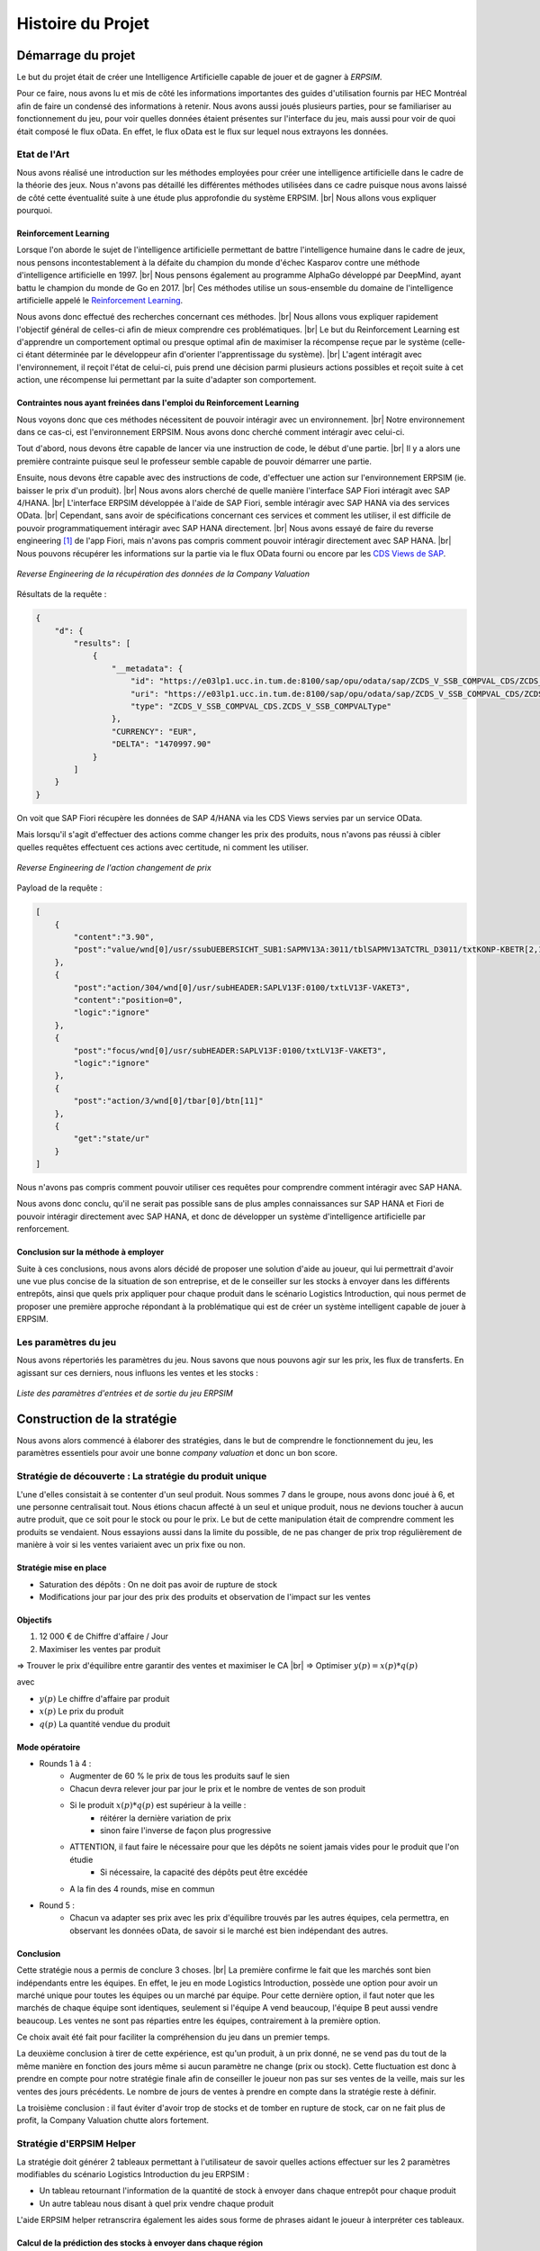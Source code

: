 .. _bilan_projet:

******************
Histoire du Projet
******************

===================
Démarrage du projet 
===================

Le but du projet était de créer une Intelligence Artificielle capable de jouer et de gagner à *ERPSIM*. 

Pour ce faire, nous avons lu et mis de côté les informations importantes des guides d'utilisation fournis par HEC Montréal 
afin de faire un condensé des informations à retenir. Nous avons aussi joués plusieurs parties, pour se familiariser au 
fonctionnement du jeu, pour voir quelles données étaient présentes sur l'interface du jeu, mais aussi pour voir de quoi était 
composé le flux oData. En effet, le flux oData est le flux sur lequel nous extrayons les données. 

Etat de l'Art
-------------

Nous avons réalisé une introduction sur les méthodes employées pour créer une intelligence artificielle dans le cadre de la théorie des jeux. Nous n'avons pas détaillé les différentes méthodes utilisées dans ce cadre puisque nous avons laissé de côté cette éventualité suite à une étude plus approfondie du système ERPSIM. |br| 
Nous allons vous expliquer pourquoi.

^^^^^^^^^^^^^^^^^^^^^^
Reinforcement Learning
^^^^^^^^^^^^^^^^^^^^^^

Lorsque l'on aborde le sujet de l'intelligence artificielle permettant de battre l'intelligence humaine dans le cadre de jeux, nous pensons incontestablement à la défaite du champion du monde d'échec Kasparov contre une méthode d'intelligence artificielle en 1997. |br|
Nous pensons également au programme AlphaGo développé par DeepMind, ayant battu le champion du monde de Go en 2017. |br|
Ces méthodes utilise un sous-ensemble du domaine de l'intelligence artificielle appelé le `Reinforcement Learning <https://en.wikipedia.org/wiki/Reinforcement_learning>`_.

Nous avons donc effectué des recherches concernant ces méthodes. |br|
Nous allons vous expliquer rapidement l'objectif général de celles-ci afin de mieux comprendre ces problématiques. |br|
Le but du Reinforcement Learning est d'apprendre un comportement optimal ou presque optimal afin de maximiser la récompense reçue par le système (celle-ci étant déterminée par le développeur afin d'orienter l'apprentissage du système). |br|
L'agent intéragit avec l'environnement, il reçoit l'état de celui-ci, puis prend une décision parmi plusieurs actions possibles et reçoit suite à cet action, une récompense lui permettant par la suite d'adapter son comportement.

^^^^^^^^^^^^^^^^^^^^^^^^^^^^^^^^^^^^^^^^^^^^^^^^^^^^^^^^^^^^^^^^^^^^^^^
Contraintes nous ayant freinées dans l'emploi du Reinforcement Learning
^^^^^^^^^^^^^^^^^^^^^^^^^^^^^^^^^^^^^^^^^^^^^^^^^^^^^^^^^^^^^^^^^^^^^^^

Nous voyons donc que ces méthodes nécessitent de pouvoir intéragir avec un environnement. |br|
Notre environnement dans ce cas-ci, est l'environnement ERPSIM. Nous avons donc cherché comment intéragir avec celui-ci.

Tout d'abord, nous devons être capable de lancer via une instruction de code, le début d'une partie. |br|
Il y a alors une première contrainte puisque seul le professeur semble capable de pouvoir démarrer une partie.

Ensuite, nous devons être capable avec des instructions de code, d'effectuer une action sur l'environnement ERPSIM (ie. baisser le prix d'un produit). |br|
Nous avons alors cherché de quelle manière l'interface SAP Fiori intéragit avec SAP 4/HANA. |br|
L'interface ERPSIM développée à l'aide de SAP Fiori, semble intéragir avec SAP HANA via des services OData. |br| 
Cependant, sans avoir de spécifications concernant ces services et comment les utiliser, il est difficile de pouvoir programmatiquement intéragir avec SAP HANA directement. |br|
Nous avons essayé de faire du reverse engineering [#f2]_ de l'app Fiori, mais n'avons pas compris comment pouvoir intéragir directement avec SAP HANA. |br|
Nous pouvons récupérer les informations sur la partie via le flux OData fourni ou encore par les `CDS Views de SAP <https://help.sap.com/docs/SAP_HANA_PLATFORM/b3d0daf2a98e49ada00bf31b7ca7a42e/b4080c0883c24d2dae38a60d7fbf07c8.html?version=2.0.04&locale=en-US>`_. 

.. figure:: _static/img/CompanyValuationRequest.png
    :align: center 
    :target: ../_images/CompanyValuationRequest.png

    *Reverse Engineering de la récupération des données de la Company Valuation*

Résultats de la requête :

.. code-block:: console

    {
        "d": {
            "results": [
                {
                    "__metadata": {
                        "id": "https://e03lp1.ucc.in.tum.de:8100/sap/opu/odata/sap/ZCDS_V_SSB_COMPVAL_CDS/ZCDS_V_SSB_COMPVAL('.10~EUR')",
                        "uri": "https://e03lp1.ucc.in.tum.de:8100/sap/opu/odata/sap/ZCDS_V_SSB_COMPVAL_CDS/ZCDS_V_SSB_COMPVAL   ('.10~EUR')",
                        "type": "ZCDS_V_SSB_COMPVAL_CDS.ZCDS_V_SSB_COMPVALType"
                    },
                    "CURRENCY": "EUR",
                    "DELTA": "1470997.90"
                }
            ]
        }
    }

On voit que SAP Fiori récupère les données de SAP 4/HANA via les CDS Views servies par un service OData.

Mais lorsqu'il s'agit d'effectuer des actions comme changer les prix des produits, nous n'avons pas réussi à cibler quelles requêtes effectuent ces actions avec certitude, ni comment les utiliser.

.. figure:: _static/img/ChangeConditionsRequest.png
    :align: center 
    :target: ../_images/ChangeConditionsRequest.png

    *Reverse Engineering de l'action changement de prix*

Payload de la requête :

.. code-block:: console

    [
        {
            "content":"3.90",
            "post":"value/wnd[0]/usr/ssubUEBERSICHT_SUB1:SAPMV13A:3011/tblSAPMV13ATCTRL_D3011/txtKONP-KBETR[2,1]"
        },
        {
            "post":"action/304/wnd[0]/usr/subHEADER:SAPLV13F:0100/txtLV13F-VAKET3",
            "content":"position=0",
            "logic":"ignore"
        },
        {
            "post":"focus/wnd[0]/usr/subHEADER:SAPLV13F:0100/txtLV13F-VAKET3",
            "logic":"ignore"
        },
        {
            "post":"action/3/wnd[0]/tbar[0]/btn[11]"
        },
        {
            "get":"state/ur"
        }
    ]

Nous n'avons pas compris comment pouvoir utiliser ces requêtes pour comprendre comment intéragir avec SAP HANA.

Nous avons donc conclu, qu'il ne serait pas possible sans de plus amples connaissances sur SAP HANA et Fiori de pouvoir intéragir directement avec SAP HANA, et donc de développer un système d'intelligence artificielle par renforcement.

^^^^^^^^^^^^^^^^^^^^^^^^^^^^^^^^^^^^
Conclusion sur la méthode à employer
^^^^^^^^^^^^^^^^^^^^^^^^^^^^^^^^^^^^

Suite à ces conclusions, nous avons alors décidé de proposer une solution d'aide au joueur, qui lui permettrait d'avoir une vue plus concise de la situation de son entreprise, et de le conseiller sur les stocks à envoyer dans les différents entrepôts, ainsi que quels prix appliquer pour chaque produit dans le scénario Logistics Introduction, qui nous permet de proposer une première approche répondant à la problématique qui est de créer un système intelligent capable de jouer à ERPSIM.

.. _paramètres_jeu:

Les paramètres du jeu 
---------------------

Nous avons répertoriés les paramètres du jeu. Nous savons que nous pouvons agir sur les prix, les flux de transferts. En agissant sur ces derniers, 
nous influons les ventes et les stocks : 

.. figure:: _static/img/ParamètresERPSIM.png
    :align: center 
    :target: ../_images/ParamètresERPSIM.png

    *Liste des paramètres d'entrées et de sortie du jeu ERPSIM*

============================
Construction de la stratégie
============================

Nous avons alors commencé à élaborer des stratégies, dans le but de comprendre le fonctionnement du jeu, les paramètres essentiels pour 
avoir une bonne *company valuation* et donc un bon score. 

Stratégie de découverte : La stratégie du produit unique
--------------------------------------------------------

L'une d'elles consistait à se contenter d'un seul produit. Nous sommes 7 dans le groupe, nous avons donc joué à 6, et une personne
centralisait tout. Nous étions chacun affecté à un seul et unique produit, nous ne devions toucher à aucun autre produit, que ce soit
pour le stock ou pour le prix. Le but de cette manipulation était de comprendre comment les produits se vendaient. Nous essayions aussi
dans la limite du possible, de ne pas changer de prix trop régulièrement de manière à voir si les ventes variaient avec un prix fixe
ou non. 

^^^^^^^^^^^^^^^^^^^^^^^
Stratégie mise en place 
^^^^^^^^^^^^^^^^^^^^^^^

* Saturation des dépôts : On ne doit pas avoir de rupture de stock
* Modifications jour par jour des prix des produits et observation de l'impact sur les ventes

^^^^^^^^^
Objectifs 
^^^^^^^^^

1. 12 000 € de Chiffre d'affaire / Jour 
2. Maximiser les ventes par produit 

=> Trouver le prix d'équilibre entre garantir des ventes et maximiser le CA |br|
=> Optimiser :math:`y(p) = x(p) * q(p)` 

avec 

* :math:`y(p)` Le chiffre d'affaire par produit 
* :math:`x(p)` Le prix du produit 
* :math:`q(p)` La quantité vendue du produit 

^^^^^^^^^^^^^^^
Mode opératoire 
^^^^^^^^^^^^^^^

* Rounds 1 à 4 : 
    * Augmenter de 60 % le prix de tous les produits sauf le sien
    * Chacun devra relever jour par jour le prix et le nombre de ventes de son produit 
    * Si le produit :math:`x(p) * q(p)` est supérieur à la veille : 
        * réitérer la dernière variation de prix
        * sinon faire l'inverse de façon plus progressive 
    * ATTENTION, il faut faire le nécessaire pour que les dépôts ne soient jamais vides pour le produit que l'on étudie
        * Si nécessaire, la capacité des dépôts peut être excédée
    * A la fin des 4 rounds, mise en commun
* Round 5 : 
    * Chacun va adapter ses prix avec les prix d'équilibre trouvés par les autres équipes, cela permettra, en observant les données oData, de savoir si le marché est bien indépendant des autres. 

^^^^^^^^^^
Conclusion
^^^^^^^^^^

Cette stratégie nous a permis de conclure 3 choses. |br|
La première confirme le fait que les marchés sont bien indépendants entre les équipes. En effet, le jeu en mode Logistics Introduction, possède une option pour avoir un marché unique pour toutes les équipes ou un marché par équipe. Pour cette dernière option, il faut noter que les marchés de chaque équipe sont identiques, seulement si l'équipe A vend beaucoup, l'équipe B peut aussi vendre beaucoup. Les ventes ne sont pas réparties entre les équipes, contrairement à la première option. 

Ce choix avait été fait pour faciliter la compréhension du jeu dans un premier temps. 

La deuxième conclusion à tirer de cette expérience, est qu'un produit, à un prix donné, ne se vend pas du tout de la même manière en fonction des jours 
même si aucun paramètre ne change (prix ou stock). Cette fluctuation est donc à prendre en compte pour notre stratégie finale afin de conseiller le joueur 
non pas sur ses ventes de la veille, mais sur les ventes des jours précédents. Le nombre de jours de ventes à prendre en compte dans la stratégie reste à
définir. 

La troisième conclusion : il faut éviter d'avoir trop de stocks et de tomber en rupture de stock, car on ne fait plus de profit, la Company Valuation chutte alors fortement.

Stratégie d'ERPSIM Helper
-------------------------

La stratégie doit générer 2 tableaux permettant à l'utilisateur de savoir 
quelles actions effectuer sur les 2 paramètres modifiables du scénario Logistics Introduction du jeu ERPSIM :

* Un tableau retournant l'information de la quantité de stock à envoyer dans chaque entrepôt pour chaque produit
* Un autre tableau nous disant à quel prix vendre chaque produit

L'aide ERPSIM helper retranscrira également les aides sous forme de phrases aidant le joueur à interpréter ces tableaux.

^^^^^^^^^^^^^^^^^^^^^^^^^^^^^^^^^^^^^^^^^^^^^^^^^^^^^^^^^^^^^^^
Calcul de la prédiction des stocks à envoyer dans chaque région
^^^^^^^^^^^^^^^^^^^^^^^^^^^^^^^^^^^^^^^^^^^^^^^^^^^^^^^^^^^^^^^

Répartition des ventes
""""""""""""""""""""""

Afin de savoir quelle quantité de chaque produit envoyer dans chaque entrepôt, nous devons nous baser sur la demande Client. |br|
L'information nous permettant de déduire quelle est la demande pour chaque produit, est l'historique des ventes. |br|
Nous calculons alors la quantité de ventes du produit dans la région puis le divisons par 
la quantité de ventes de ce produit dans toutes les régions, 
ce qui nous donne une proportion de ventes pour chaque région Nord, Sud et Ouest.

:math:`proportion \, des \, ventes \, de \, p \, dans \, la \, région \, r = \frac{ventes_{p,r}}{ventes_{p}} = \% \, ventes_{p,r}`

Avec :

* :math:`p` : Le produit
* :math:`r` : La région

Cette proportion nous aide à savoir combien envoyer dans chaque région pour chaque produit.

Calcul de la quantité à envoyer dans chaque région
""""""""""""""""""""""""""""""""""""""""""""""""""

Nous calculons ensuite, combien envoyer de l'entrepôt principal aux entrepôts régionaux de la manière suivante : |br|

:math:`\forall p \in produits\quad \forall r \in régions`

Si
    :math:`\% \, ventes_{p,r} * stock_{p,entrepôt \, principal} > stock_{p,r}`

Alors
    On envoie :math:`\% \, ventes_{p,r} * stock_{p,entrepôt \, principal} - stock_{p,r}`

Sinon
    :math:`0` : Nous n'envoyons rien car nous avons assez de stock dans l'entrepôt régional.
    Les entrepôts régionaux qui sont plus dans le besoin seront grâce à cela, plus réapprovisionnés que celui-ci.

:math:`\forall p \in produits`

    Nous envoyons le reste du stock de l'entrepôt principal en le dispatchant proportionnellement à :math:`\% \, ventes_{p,r}`

Cette stratégie permet d'envoyer le nombre de produits dans chaque région proportionnellement à la demande dans chacune de celles-ci.

^^^^^^^^^^^^^^^^^^^^^^^^^^^^^^^^^^^^^^^^^^^^^^
Calcul du prix à appliquer pour chaque produit
^^^^^^^^^^^^^^^^^^^^^^^^^^^^^^^^^^^^^^^^^^^^^^

Nous utilisons pour calculer cela :

* Les ventes passées afin de savoir combien nous vendons par jour en moyenne
* Les prix actuels, pour savoir à combien, nous vendons actuellement nos produits
* La fréquence de réapprovisionnement du scénario (5 par défaut pour le scénario Logistics Introduction) et le jour courant dans ce cycle permettant de calculer le nombre de jours restants avant le prochain réapprovisionnement.
* Les stocks actuels

:math:`\forall p \in produits\quad \forall r \in régions`

**Si** le nombre moyen de ventes par jour > au stock restant par jour jusqu'au prochain réapprovisionnement
    
    On augmente le prix de 10%.

**Sinon si** le nombre moyen de ventes par jour < 80% du stock restant par jour restant avant le prochain réapprovisionnement, nous ne vendons pas assez

    **Alors si** 0.9 * le prix actuel du produit > prix de revient

        Nous baissons le prix de 10% pour vendre plus.

    **Sinon**

        Nous ne baissons pas le prix pour ne pas vendre à perte.

**Sinon**

    Nous laissons les prix actuels.

Nous avons fixé à 10% dans un premier temps pour simplifier la complexité du problème, et pour simplifier les manipulations du joueur. |br|
Une amélioration possible de la stratégie serait de trouver une méthode pour estimer ce pourcentage, avec par exemple les NPS Surveys.

.. _resultats:

====================================
Résultats et Analyse de la stratégie
====================================

Les bénéfices pour l'utilisateur
--------------------------------

D'un point de vue visuel, nous pouvons trouver, sur :ref:`l'interface utilisateur <joueur>`, des conseils sur les prix, les transferts de stocks, et une vue plus générale 
de l'état de l'entreprise au premier coup d'oeil. Cette vue permet de prendre des décisions plus rapidement puisque toutes les informations sont centralisées.

D'un point de vue contenu, nous pouvons changer très rapidement les transferts de Stocks grâce au tableau présent en bas à gauche de la page 
car les lignes des produits sont dans le même ordre que dans le jeu, ainsi que les colonnes pour les régions. De ce fait, le joueur n'a plus 
qu'à recopier les valeurs présentes dans ce tableau. 

De la même manière, le tableau des prix, en bas à droite de la page, permet d'adapter les prix au plus vite. Attention toutefois à la latence 
qu'il peut y avoir entre ERPSIM et ERPSIM Helper. En effet, le temps que les données soient récupérées et affichées sur l'interface, il se peut 
qu'un jour soit passé sur ERPSIM. Il faut donc bien vérifier sur ERPSIM Helper, le Round et le Jour en cours, de manière à pas changer le prix 
deux fois. 

Méthode d'évaluation
--------------------

Afin d'évaluer notre solution, nous voulions tester de faire une partie avec :

* Un joueur débutant
* Un joueur disposant des graphiques
* Un joueur disposant des graphiques et de l'aide

Cependant, à notre retour pour effectuer la période de 2 semaines en mai, le professeur nous a informé que l'on ne pouvait plus lancer des parties avec plusieurs joueurs (car diminution de la licence lorsqu'il n'y a plus de cours).

Nous avons donc décidé de mesurer l'efficacité de notre solution de la manière suivante :

1. Nous jouons une partie le plus parfaitement possible en suivant l'aide, puis mettons à disposition nos résultats, afin qu'une future partie du scénario Logistics Introduction puisse être jouée avec les mêmes paramètres de marché pour voir l'efficacité de notre solution comparé à un joueur novice.

.. figure:: _static/img/2022_05_25_market_distribution.png
    :align: center 
    :target: ../_images/2022_05_25_market_distribution.png

    *Ditribution du marché de la partie jouée*

2. Pour avoir une intuition de l'efficacité de notre solution, nous comparons nos résultats avec ceux d'un groupe d'étudiants de `Junia ISA <https://www.isa-lille.fr/isa-lille/>`_ dont nous avons pu récupérer les flux odata. |br| Ils jouaient sur un autre scénario avec celui sur lequel nous avons joué. Nous savons donc que ces conclusions sont à prendre avec parcimonie. Ils nous permettent, cependant, d'avoir une indication sur le comportement de notre programme, sans pour autant valider les résultats.

Résultats finaux
----------------

En termes de Company Valuation, nous pouvons voir ci-dessous, que cette dernière monte très vite au départ puis se stabilise à une bonne valeur. 

.. figure:: _static/img/Game48-CompanyValuation.png
    :align: center
    :target: ../_images/Game48-CompanyValuation.png

    *Company Valuation d'une partie jouée avec ERPSIM Helper*

On y voit donc que nous atteignons 1 million de Company Valuation au Jour 4 du Round 2, et nous ne repassons plus jamais en dessous dans le reste de 
la partie. Au terme de la partie, nous réussissons à avoir 1.47 millions de Company Valuation avec un pic à 1.49 millions au jour 8 du Round 8. 

1. Par rapport aux autres parties que nous avons pu jouer au cours de ce projet, c'est largement cette partie qui a été la mieux jouée avec la meilleure Company Valuation. Notre aide paraît donc fiable. 

2. Qui plus est, nous avons comparé notre score aux parties des étudiants de `Junia ISA <https://www.isa-lille.fr/isa-lille/>`_. Nous sommes bien conscients que nous jouons à ERPSIM avec le scénario Logistics Introduction et que les autres étudiants jouent au scénario Extended et que la difficulté n'est pas la même, mais nous arrivons, avec ce score, à nous placer 3ème du classement. |br| Ce dernier résultat est vraiment à prendre avec précaution, le calcul de la Company Valuation n'est pas le même dans ces deux scénarios. De plus, nous ne savons pas si la Company Valuation est "plafonnée" par un jeu parfait, qui pourrait différer en fonction des variables initiales de la partie. |br| Cette remarque est donc là pour information, plus que pour montrer l'intérêt de notre solution.

Analyse de la stratégie
-----------------------

.. figure:: _static/img/entrepot_general.png
    :align: center
    :target: ../_images/entrepot_general.png

    *Etat des entrepôts lors de la partie jouée avec ERPSIM Helper*

Notre stratégie nous permet de ne pas accumuler de stock dans l'entrepôt général. 

Concernant les entrepôts régionaux, nous pouvons voir que la majorité des stocks sont bien gérés. |br|
Cependant, nous constatons que certains produits semblent saisonniers (i.e Milk), nos calculs permettant de savoir quelle quantité envoyer dans chaque région est basé sur les ventes depuis le début de la partie. |br| 
La stratégie ne prend donc pas en compte les effets saisonniers, on voit alors qu'après une période de forte vente dans l'Ouest, le Milk est réapprovisionné à tort dans l'Ouest.

Sur la Company Valuation, la stratégie semble bonne, même si elle peut sûrement être perfectionnée, en anticipant de manière plus intelligente, les variations de la demande Client. Une des pistes possible est d'exploiter les NPS Surveys.

==========================================
Développement de la solution ERPSIM Helper
==========================================

Répartition des tâches
----------------------

Pour réaliser le programme du projet, nous nous sommes répartis en 3 groupes : 

* Une partie pour l'extraction des données brutes 
* Une partie création d'une stratégie et réalisation des dashboard de visualisation 
* Une partie création des formulaires administrateur et player. 

Les différentes parties de ce projet ont été crées sur un `GitHub <https://github.com/Thrynk/ERPsim-helper>`_. 

Critères de récupération du flux oData 
--------------------------------------

La récupération des données est une étape indispensable pour réaliser notre aide. Nous avons donc réaliser un découpage en fonctions 
principales et fonctions contraintes afin de développer cette extraction de la meilleure des manières. 

* FP 1 : Extraire les données du flux oData 
* FP 2 : Stocker les données dans une base de données (afin de pouvoir analyser les parties une fois jouées sans être impacté par les changements de scénario du professeur). 

* FC 1 : L'authentification du joueur doit se faire avec ses identifiants ERPSIM pour se connecter au flux oData
* FC 2 : Le rechargement doit s'opérer de manière automatique 
    * FC 2.1 : Les rechargements doivent se faire jusqu'à la fin de la partie, quelque soit la durée de la partie 
    * FC 2.2 : Les rechargements doivent se mettre en pause si l'enseignant met en pause la partie
    * FC 2.3 : Les rechargements doivent se remettre en marche quand l'enseignant relance la partie après une pause 
    * FC 2.3 : Les rechargements doivent s'arrêter si on atteint le Jour 10 du Round 8
* FC 3 : Le processus d'extraction et de stockage des données doit prendre moins d'une minute. 
* FC 4 : La base de données doit être disponible le plus longtemps possible

^^^^^^^^^^^^^^^^^^^^
Choix architecturaux
^^^^^^^^^^^^^^^^^^^^

Une fois les données stockées, nous devons les contextualiser par partie, et associer l'utilisateur aux données de sa partie. |br|
Nous avons pour cela, décidé d'utiliser Django Server. |br| 
En effet, les modèles Django permettent de créer des tables dans une base de données, et de les alimenter. Django permet aussi, de gérer l'authentification des utilisateurs via un formulaire personnalisable.

En plus de Django, nous avons utilisé `Huey <https://huey.readthedocs.io/en/latest/>`_. |br|
Cette bibliothèque, s'associant avec Django, permet de créer des tâches de rechargements planifiées. |br| 
Nous pouvions grâce à cela, créer les tâches de rechargements pour chaque table du flux, et les lancer en parralèle, avec du multi-threading, de manière à augmenter la rapidité de l'extraction. |br|
Huey nous permet aussi de `scheduler` les tâches, pour les exécuter tous les :math:`x` minutes. |br|
Huey, pour stocker les tâches utilise `Redis <https://redis.io/>`_. |br|

Pour stocker les données, nous avons choisi d'utiliser une base MySQL, qui est utilisable avec Python grâce à la librarie `mysql-connector-python <https://dev.mysql.com/doc/connector-python/en/>`_. |br|
MySQL est une base relationnelle avec laquelle nous avons des connaissances et permettant de stocker des données tabulaires relationnelles comme les données venant du flux OData.

Enfin, pour extraire les données du flux oData, nous avons utilisé la librairie `pyodata <https://github.com/SAP/python-pyodata>`_, nous permettant de faire des requêtes au flux OData simplement.

Cette solution nous permet de mettre en place la synchronisation avec le flux OData, dans les temps impartis afin de pouvoir rapidement tester la stratégie.

Critères pour l'affichage des graphiques
----------------------------------------

Pour la partie affichage des graphiques, 

* FP 1 : Afficher l'évolution des stocks de l'entrepôt général ainsi que des entrepôts régionaux
* FP 2 : Afficher les ventes de chaque produit pour chaque région
* FP 3 : Afficher un tableau décrivant comment répartir les stocks de l'entrepôt principal
* FP 4 : Afficher un tableau décrivant comment modifier les prix des produits 

* FC 1 : La page ne doit pas s'alourdir au fil des Jours
* FC 2 : La page doit se rafraîchir en moins de 10 secondes
* FC 3 : La page ne doit pas "ne pas répondre" pendant l'actualisation des données

^^^^^^^^^^^^^^^^^^^^
Choix architecturaux
^^^^^^^^^^^^^^^^^^^^

Nous avons décidé d'utiliser la librairie `plotly <https://plotly.com/>` afin de créer des graphiques interactifs en Python puis de les envoyer depuis Django au navigateur Web. |br|
Cette librairie open-source nous permet d'afficher des graphiques qui puissent être intéractifs afin de pouvoir filtrer par produit car nos graphiques risquaient d'être chargés si l'on avait pas la possibilité de filtrer par produit. |br|
Elle s'intègre également facilement avec Django et Pandas (nous permettant de faire des calculs facilement sur les données).

Critères pour la stratégie conseillée
-------------------------------------

* FP 1 : La stratégie doit permettre au joueur d'avoir une meilleure Company Valuation

* FC 1 : La stratégie ne doit pas faire vendre à perte
* FC 2 : La stratégie doit limiter au maximum les ruptures de stocks 
* FC 3 : La stratégie doit adapter le stock dans les entrepôts régionaux en fonction des ventes de chaque région 
* FC 4 : Le calcul de la stratégie doit prendre moins de 30 secondes

^^^^^^^^^^^^^^^^^^^^
Choix architecturaux
^^^^^^^^^^^^^^^^^^^^

Pour la stratégie, nous avons décidé d'utiliser la librairie Pandas afin de pouvoir effectuer nos calculs facilement sur les données de la partie.

.. _difficultees:

========================
Difficultées rencontrées
========================

La complexité de SAP
--------------------

SAP, est difficile à comprendre pour un public non averti comme nous. |br|
Nous avions peu de temps pour réaliser la partie fonctionnel du projet, nous avions peu de marge de manoeuvre, nous permettant de faire des recherches sur SAP. |br|
Une grande partie de notre temps consacré à l'apprentissage de nouvelles connaissances a été dédié au jeu *ERPSIM*. |br|
Nous avons du jouer plusieurs parties afin de comprendre le mécanisme du jeu, mettre en évidence les :ref:`paramètres du jeu <paramètres_jeu>`. 
Nous avons aussi essayé de comprendre ce qui influençait la *company valuation* qui est ni plus ni moins que notre score sur le jeu en essayant différentes stratégies. 


Les simulations / Lancements des parties
----------------------------------------

Le projet, au stade initial, consistait à développer une Intelligence Artificielle (IA), capable de jouer à *ERPSIM* et de gagner ! 

Le problème : pour développer une IA il faut beaucoup de données. Soit des données de parties terminées jouées par des étudiants, ou, dans le cas échéant,
jouer, simuler des parties nous même pour engranger un maximum de données. 

Effectivement, nous ne pouvions pas utiliser les données des autres étudiants pour deux raisons : 

* Le jeu ne permet pas de garder en mémoire toutes les données de toutes les parties, le serveur doit être réinitialiser fréquemment.
* Ces derniers ne jouent pas exactement au même jeu que nous. 

En effet, le jeu propose plusieurs modes, Extended, Manufacturing, ou Introduction. Les étudiants jouent au jeu Manufacturing tandis que nous, nous 
développons avec le mode Introduction car ce dernier est bien plus simple à utiliser et à coder. Avec le temps que nous avions et nos connaissances sur SAP, 
ce mode était donc un bon compromis. 

Nous devions donc jouer des parties Introduction pour générer de la donnée mais nous avons été confronté à un autre problème : nous ne pouvons pas lancer de parties 
nous-mêmes et encore moins autant que nous le voulions. Nous devons, pour chaque partie, contacter un enseignant pour qu'il crée la partie avec ses identifiants administrateur 
sur *ERPSIM*. Il fallait donc que l'enseignant soit disponible au moment où nous voulions créer des parties, et qu'aucun cours de Serious Game ne soit en cours. 

Avec ces difficultées, nous avons pensé à reproduire le jeu pour faire des simulations nous-mêmes. Mais, entre le temps de développement de cette simulation, son utilisation, 
l'apprentissage de l'IA, ce procédé était tout bonnement impossible au vu du temps disponible pour le projet. 

C'est donc à ce moment que le projet d'IA, s'est transformé en programme d'aide pour le joueur. 

Difficultés techniques
----------------------

^^^^^^^^^^^^^^^^^^^^^^^^
Récupération des données
^^^^^^^^^^^^^^^^^^^^^^^^

Les principales difficultés nous ayant freinées dans le développement de la récupération des données :

* Pouvoir arrêter des tâches planifiées lorsque le professeur met une partie en pause, puis les ré-exécuter lorsqu'il décide de reprendre la partie. |br|
Huey ne permet pas de faire ça, nous pouvons stopper les tâches planifiées mais lorsque nous les ré-exécuterons, le Scheduler les éxecutera car leur échéance d'exécution sera arrivée à terme (et nous ne pouvons pas re planifier ces tâches). |br|
Il faut alors les stopper (avec Huey) puis sauvegarder les paramètres avec lesquels elles ont été lancé dans Redis puis de re-créer des nouvelles tâches avec ces paramètres lorsque le professeur relance la partie.
* Pour Django, créer un processus d'authentification personnalisé, utilisant les identifiants OData, nous a demandé d'effectuer des recherches et de mieux comprendre le fonctionnement de Django, et cela nous a pris du temps.

^^^^^^^^^
Affichage
^^^^^^^^^

^^^^^^^^^^^^^^^^^^^^
Stratégie conseillée
^^^^^^^^^^^^^^^^^^^^

.. _evolution:

========================
Perspectives d'évolution
========================

Interaction avec le jeu 
-----------------------

Actuellement, le joueur, s'il suit tous nos conseils, se contente juste de reproduire ce qu'on lui dit de faire. 
Il reproduit sur le *serious game* les indicateurs que nous lui communiquons. Pour palier à cette situation, il serait possible, 
avec `Selenium <https://selenium-python.readthedocs.io/>`_, d'intéragir sur la plateforme du *serious game* directement. 

En effet, si nous paramétrons correctement tous les boutons et champs utiles du jeu, nous pourrions écrire un programme 
qui clique et remplit les champs en fonctions des sorties de notre programme actuel. Cela faciliterait donc la tâche du joueur. 

Notre programme pourrait alors, ne plus petre considéré comme une aide mais jouer tel un BOT. 

.. warning:: 

    Attention toutefois, il suffirait d'un petit changement sur la plateforme du jeu pour ce code ne soit plus fonctionnel. 
    Cette fonctionnalité aurait donc des limites très précoces. 

Pour le mieux, il faudrait pouvoir executer les transactions directement sur le jeux comme elles sont faites sur les 
navigateurs quand nous cliquons ou remplissons les champs. Après des recherches à ce propos, nous n'avons rien trouvé de probant,
qui plus est, dans le temps limite consacré au développement de notre projet. 

Il faudrait de plus amples connaissances sur SAP, pour évoquer cette éventualité. 

Estimer les prix avec le NPS Surveys
------------------------------------

Une donnée que nous ne traitons pas actuellement, surement à tort, est le NPS Surveys. Cette valeur, est transmise dans le flux oData via la table NPS Surveys. |br|
On retrouve, pour chaque jour, et pour chaque produit et pour chaque région -sous réserve qu'il y ait eu des ventes ce jour- le nombre de personnes ayant donné chaque score. 

^^^^^^^^^^^^^^^^^^^^^^
Qu'est ce que le NPS ?
^^^^^^^^^^^^^^^^^^^^^^

Le NPS [#f1]_ est un indicateur utilisé pour connaître la proportion de clients prêt à recommander une marque, un produit ou encore un service. Le score obtenu permet d’évaluer la satisfaction et la fidélité moyenne d’une clientèle. |br|
Le NPS est mesuré en recueillant des réponses à une question sous la forme « Quelle est la probabilité est-ce que vous recommanderiez le produit ou l’entreprise à un ami ou un collègue. Les réponses à cette question sont collectées à l'aide d'une échelle de Likert allant de 0 à 10. Dans l'interprétation du NPS, les répondants sont classés en trois groupes en fonction de leurs réponses : 

**1.	Groupe de promoteurs (9 à 10)**

    Ce sont des personnes qui ont une attitude positive envers les services ou les produits de l'entreprise. Les entreprises devraient essayer d'élargir cet ensemble de clients tout en conservant les clients existants dans ce groupe. 

**2.	Passifs (7 à 8)**

    Ces clients ont une attitude neutre envers l'entreprise focale. Ils sont plus susceptibles de fonder leurs décisions sur le prix et la qualité du produit ou du service. Les entreprises devraient essayer d'améliorer la qualité de leurs services afin que les passifs soient transformés en promoteurs. 

**3.	Détracteurs (1 à 6)**

    Ils ont une attitude négative envers l'entreprise et sont susceptibles d'utiliser d'autres marques ou de changer si l'occasion leur en est donnée. Les entreprises devraient trouver des moyens de réduire cet ensemble de personnes en résolvant les problèmes qui rendent certains clients mécontents.

.. figure:: _static/img/NPS_distribution.png
    :align: center
    :target: ../_images/NPS_distribution.png

    *Distribution du NPS*

^^^^^^^^^^^^^
Calcul du NPS
^^^^^^^^^^^^^

Le Net Promoter Score est calculé en prenant le pourcentage de promoteurs et en y soustrayant le pourcentage de détracteurs. Le NPS n’est pas exprimé en pourcentage, mais comme nombre absolu qui se situe entre -100 et +100.

:math:`NPS = \frac{\lvert Promoteurs \rvert - \lvert Detracteurs \rvert}{\lvert Promoteurs \rvert + \lvert Passifs \rvert + \lvert Detracteurs \rvert}`

Ou bien 

:math:`NPS = \% \, Promoteurs - \% \, Detracteurs`

^^^^^^^^^^^^^^^^^^^^^^^^^^
Interprétation du résultat
^^^^^^^^^^^^^^^^^^^^^^^^^^

* Si :math:`NPS < 0` Alors il y a plus de Détracteurs que de Promoteurs
* Si :math:`NPS = 0` Alors il y a autant de Détracteurs que de Promoteurs
* Si :math:`NPS > 0` Alors il y a plus de Promoteurs que de Détracteurs

Attention cependant à un NPS qui pourrait être positif, mais qui ne serait pas forcément représentatif : 

* Promoteurs : 20 
* Détracteurs : 10 
* Passifs : 70 

Alors :math:`NPS = \frac{Promoteur - Détracteurs}{Promoteurs + Détracteurs + Passifs} = \frac{20 - 10}{20 + 10 + 70} = \frac{10}{100} = 10 \, \%`. |br|
Le score est positif, cependant 70 personnes sont Passifs, ils ne recommandent pas la marque, mais ne la négligent pas non plus. On comprend donc bien, qu'un score positif ne suffit pas à être bon. 

Il faudrait donc analyser ces scores et voir si les ventes des jours suivants sont fonction de ce score sur les jours précédents. Si oui, alors, grâce à ce score, nous pourrions mieux prévoir les ventes des prochains jours. Ceci nous permettrait de mieux gérer les stocks, et les prix de manière à générer plus de profit. 

Passer à des scnéarios plus complexes
-------------------------------------

Pour démarrer, pour des questions de facilité, nous avons choisi de developper notre aide sur le scénario *Logistics Introduction*. 

Il faudrait donc maintenant, pouvoir proposer une aide, ou un BOT, sur les autres scénarios du jeu comme *Manufacturing* ou encore sur *Manufacturing Extended*. |br|
Ces scénarios reposent aussi sur la vente de produits, mais ils incluent plusieurs autres aspects, rendant le jeu plus réaliste mais aussi plus complexe. |br|
On peut noter par exemple, l'ajout d'une composante *CO2*, où il faut alors jouer aussi avec la taxe Carbone, ou alors une partie achat des matières premières, dans le but de programmer la fabrication des produits finis pour ensuite les vendre. |br|
Autant d'aspect que nous ne traitons pas avec le scénario actuel, qu'il serait judicieux de programmer pour que chaque étudiant, quelque soit le scénario joué, puisse bénéficier de notre aide. D'autant plus que la grande majorité des parties jouées à `Junia ISA <https://www.isa-lille.fr/isa-lille/>`_, sont des parties *Manufacturing*.

L'actualisation de l'interface du joueur 
----------------------------------------

Bien que les données soient récupérées du flux odata toutes les minutes de manière autonome, la page du joueur quant à elle 
n'est pas rafraîchie chaque minute : il faut cliquer sur `F5` ou sur le logo de rafraîchissement du navigateur pour voir les données 
et les graphiques s'actualiser. 

Nous pourrions donc prévoir un rechargement automatique de cette page afin que l'utilisateur n'ait pas besoin de le faire manuellement. 

Toutefois, pour limiter les risques, nous affichons clairement en grand, le *round* et le *day* en haut de page. De cette façon 
le joueur peut comparer ces valeurs à celles de l'interface du *Serious Game* pour savoir si les données présentées sont les dernières données. 

.. warning::

    Attention, sur l'interface du *Serious Game*, il faut aussi rafraîchir à la main le dashboard, les données ne sont pas actualisées
    automatiquement.

La robustesse de l'extraction des données
-----------------------------------------

.. rubric:: Notes

.. [#f2] `Reverse Engineering <https://en.wikipedia.org/wiki/Reverse_engineering>`_ : Processus visant à comprendre par déduction comment un logiciel accomplit une tâche avec peu d'informations sur comment celui-ci le fait.

.. [#f1] NPS : Net Promoter Score